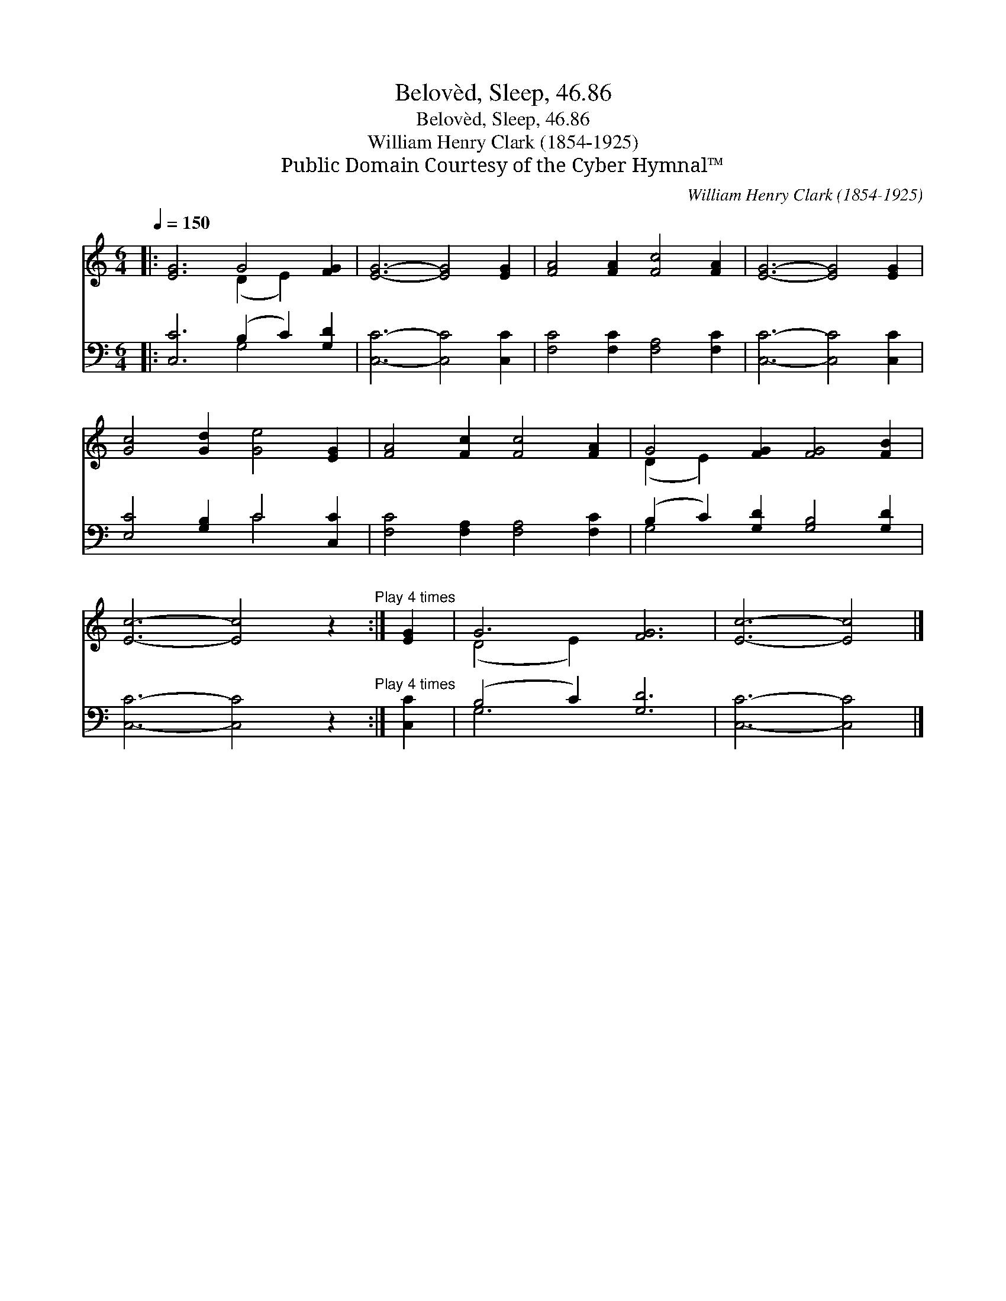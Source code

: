 X:1
T:Belovèd, Sleep, 46.86
T:Belovèd, Sleep, 46.86
T:William Henry Clark (1854-1925)
T:Public Domain Courtesy of the Cyber Hymnal™
C:William Henry Clark (1854-1925)
Z:Public Domain
Z:Courtesy of the Cyber Hymnal™
%%score ( 1 2 ) ( 3 4 )
L:1/8
Q:1/4=150
M:6/4
K:C
V:1 treble 
V:2 treble 
V:3 bass 
V:4 bass 
V:1
|: [EG]6 G4 [FG]2 | [EG]6- [EG]4 [EG]2 | [FA]4 [FA]2 [Fc]4 [FA]2 | [EG]6- [EG]4 [EG]2 | %4
 [Gc]4 [Gd]2 [Ge]4 [EG]2 | [FA]4 [Fc]2 [Fc]4 [FA]2 | G4 [FG]2 [FG]4 [FB]2 | %7
 [Ec]6- [Ec]4 z2"^Play 4 times" :| [EG]2 | G6 [FG]6 | [Ec]6- [Ec]4 |] %11
V:2
|: x6 (D2 E2) x2 | x12 | x12 | x12 | x12 | x12 | (D2 E2) x8 | x12 :| x2 | (D4 E2) x6 | x10 |] %11
V:3
|: [C,C]6 (B,2 C2) [G,D]2 | [C,C]6- [C,C]4 [C,C]2 | [F,C]4 [F,C]2 [F,A,]4 [F,C]2 | %3
 [C,C]6- [C,C]4 [C,C]2 | [E,C]4 [G,B,]2 C4 [C,C]2 | [F,C]4 [F,A,]2 [F,A,]4 [F,C]2 | %6
 (B,2 C2) [G,D]2 [G,B,]4 [G,D]2 | [C,C]6- [C,C]4 z2"^Play 4 times" :| [C,C]2 | (B,4 C2) [G,D]6 | %10
 [C,C]6- [C,C]4 |] %11
V:4
|: x6 G,4 x2 | x12 | x12 | x12 | x6 C4 x2 | x12 | G,4 x8 | x12 :| x2 | G,6 x6 | x10 |] %11

